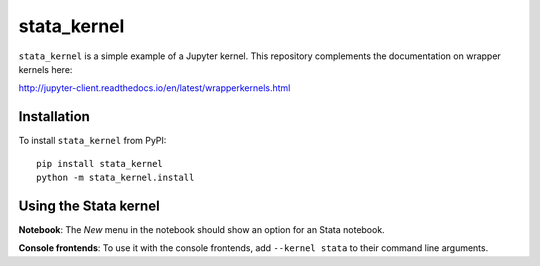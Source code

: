 stata_kernel
===========

``stata_kernel`` is a simple example of a Jupyter kernel. This repository
complements the documentation on wrapper kernels here:

http://jupyter-client.readthedocs.io/en/latest/wrapperkernels.html

Installation
------------
To install ``stata_kernel`` from PyPI::

    pip install stata_kernel
    python -m stata_kernel.install

Using the Stata kernel
---------------------
**Notebook**: The *New* menu in the notebook should show an option for an Stata notebook.

**Console frontends**: To use it with the console frontends, add ``--kernel stata`` to
their command line arguments.
